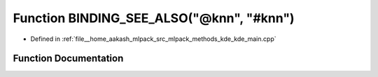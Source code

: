 .. _exhale_function_kde__main_8cpp_1aba5b3f43c5d524cfd737f1c219eda977:

Function BINDING_SEE_ALSO("@knn", "#knn")
=========================================

- Defined in :ref:`file__home_aakash_mlpack_src_mlpack_methods_kde_kde_main.cpp`


Function Documentation
----------------------


.. doxygenfunction:: BINDING_SEE_ALSO("@knn", "#knn")
